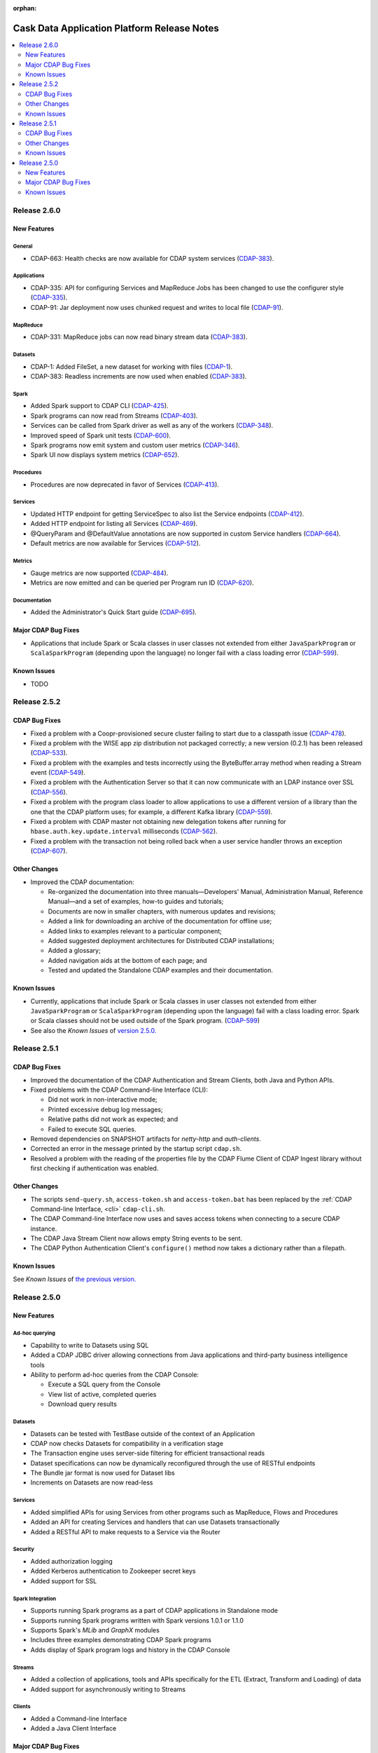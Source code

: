 .. meta::
    :author: Cask Data, Inc 
    :description: Release notes for the Cask Data Application Platform
    :copyright: Copyright © 2014 Cask Data, Inc.

:orphan:

.. _overview_release-notes:

.. index::
   single: Release Notes

.. _release-notes:

============================================
Cask Data Application Platform Release Notes
============================================

.. contents::
   :local:
   :class: faq
   :backlinks: none
   :depth: 2

Release 2.6.0
=============

New Features
------------

General
.......
- CDAP-663: Health checks are now available for CDAP system services
  (`CDAP-383 <https://issues.cask.co/browse/CDAP-383>`__).

Applications
............
-  CDAP-335: API for configuring Services and MapReduce Jobs has been changed to use the configurer style
   (`CDAP-335 <https://issues.cask.co/browse/CDAP-335>`__).
-  CDAP-91: Jar deployment now uses chunked request and writes to local file
   (`CDAP-91 <https://issues.cask.co/browse/CDAP-91>`__).

MapReduce
.........
-  CDAP-331: MapReduce jobs can now read binary stream data
   (`CDAP-383 <https://issues.cask.co/browse/CDAP-383>`__).

Datasets
........
- CDAP-1: Added FileSet, a new dataset for working with files
  (`CDAP-1 <https://issues.cask.co/browse/CDAP-1>`__).
- CDAP-383: Readless increments are now used when enabled
  (`CDAP-383 <https://issues.cask.co/browse/CDAP-383>`__).

Spark
.....
- Added Spark support to CDAP CLI
  (`CDAP-425 <https://issues.cask.co/browse/CDAP-425>`__).
- Spark programs can now read from Streams
  (`CDAP-403 <https://issues.cask.co/browse/CDAP-403>`__).
- Services can be called from Spark driver as well as any of the workers
  (`CDAP-348 <https://issues.cask.co/browse/CDAP-348>`__).
- Improved speed of Spark unit tests
  (`CDAP-600 <https://issues.cask.co/browse/CDAP-600>`__).
- Spark programs now emit system and custom user metrics
  (`CDAP-346 <https://issues.cask.co/browse/CDAP-346>`__).
- Spark UI now displays system metrics
  (`CDAP-652 <https://issues.cask.co/browse/CDAP-652>`__).

Procedures
..........
- Procedures are now deprecated in favor of Services
  (`CDAP-413 <https://issues.cask.co/browse/CDAP-413>`__).

Services
........
- Updated HTTP endpoint for getting ServiceSpec to also list the Service endpoints
  (`CDAP-412 <https://issues.cask.co/browse/CDAP-412>`__).
- Added HTTP endpoint for listing all Services
  (`CDAP-469 <https://issues.cask.co/browse/CDAP-469>`__).
- @QueryParam and @DefaultValue annotations are now supported in custom Service handlers
  (`CDAP-664 <https://issues.cask.co/browse/CDAP-664>`__).
- Default metrics are now available for Services
  (`CDAP-512 <https://issues.cask.co/browse/CDAP-512>`__).

Metrics
.......
- Gauge metrics are now supported
  (`CDAP-484 <https://issues.cask.co/browse/CDAP-484>`__).
- Metrics are now emitted and can be queried per Program run ID
  (`CDAP-620 <https://issues.cask.co/browse/CDAP-620>`__).

Documentation
.............
- Added the Administrator's Quick Start guide
  (`CDAP-695 <https://issues.cask.co/browse/CDAP-695>`__).

Major CDAP Bug Fixes
--------------------

- Applications that include Spark or Scala classes in user classes not extended
  from either ``JavaSparkProgram`` or ``ScalaSparkProgram`` (depending upon the language)
  no longer fail with a class loading error (`CDAP-599 <https://issues.cask.co/browse/CDAP-599>`__).

.. _known-issues-260:

Known Issues
------------

- TODO

Release 2.5.2
=============

CDAP Bug Fixes
--------------

- Fixed a problem with a Coopr-provisioned secure cluster failing to start due to a classpath
  issue (`CDAP-478 <https://issues.cask.co/browse/CDAP-478>`__).
- Fixed a problem with the WISE app zip distribution not packaged correctly; a new version
  (0.2.1) has been released (`CDAP-533 <https://issues.cask.co/browse/CDAP-533>`__).
- Fixed a problem with the examples and tests incorrectly using the ByteBuffer.array
  method when reading a Stream event (`CDAP-549 <https://issues.cask.co/browse/CDAP-549>`__).
- Fixed a problem with the Authentication Server so that it can now communicate with an LDAP
  instance over SSL (`CDAP-556 <https://issues.cask.co/browse/CDAP-556>`__).
- Fixed a problem with the program class loader to allow applications to use a different
  version of a library than the one that the CDAP platform uses; for example, a different
  Kafka library (`CDAP-559 <https://issues.cask.co/browse/CDAP-559>`__).
- Fixed a problem with CDAP master not obtaining new delegation tokens after running for 
  ``hbase.auth.key.update.interval`` milliseconds (`CDAP-562 <https://issues.cask.co/browse/CDAP-562>`__).
- Fixed a problem with the transaction not being rolled back when a user service handler throws an exception 
  (`CDAP-607 <https://issues.cask.co/browse/CDAP-607>`__).

Other Changes
-------------

- Improved the CDAP documentation:

  - Re-organized the documentation into three manuals—Developers' Manual, Administration
    Manual, Reference Manual—and a set of examples, how-to guides and tutorials;
  - Documents are now in smaller chapters, with numerous updates and revisions;
  - Added a link for downloading an archive of the documentation for offline use;
  - Added links to examples relevant to a particular component;
  - Added suggested deployment architectures for Distributed CDAP installations;
  - Added a glossary;
  - Added navigation aids at the bottom of each page; and
  - Tested and updated the Standalone CDAP examples and their documentation.

Known Issues
------------
- Currently, applications that include Spark or Scala classes in user classes not extended
  from either ``JavaSparkProgram`` or ``ScalaSparkProgram`` (depending upon the language)
  fail with a class loading error. Spark or Scala classes should not be used outside of the
  Spark program. (`CDAP-599 <https://issues.cask.co/browse/CDAP-599>`__)
- See also the *Known Issues* of `version 2.5.0. <#known-issues-250>`_


Release 2.5.1
=============

CDAP Bug Fixes
--------------

- Improved the documentation of the CDAP Authentication and Stream Clients, both Java and Python APIs.
- Fixed problems with the CDAP Command-line Interface (CLI):

  - Did not work in non-interactive mode;
  - Printed excessive debug log messages;
  - Relative paths did not work as expected; and 
  - Failed to execute SQL queries.
  
- Removed dependencies on SNAPSHOT artifacts for *netty-http* and *auth-clients*. 
- Corrected an error in the message printed by the startup script ``cdap.sh``.
- Resolved a problem with the reading of the properties file by the CDAP Flume Client of CDAP Ingest library
  without first checking if authentication was enabled.

Other Changes
-------------

- The scripts ``send-query.sh``, ``access-token.sh`` and ``access-token.bat`` has been replaced by the 
  :ref:`CDAP Command-line Interface, <cli>` ``cdap-cli.sh``.
- The CDAP Command-line Interface now uses and saves access tokens when connecting to a secure CDAP instance.
- The CDAP Java Stream Client now allows empty String events to be sent.
- The CDAP Python Authentication Client's ``configure()`` method now takes a dictionary rather than a filepath.

Known Issues
------------
See *Known Issues* of `the previous version. <#known-issues-250>`_


Release 2.5.0
=============

New Features
------------

Ad-hoc querying
.................
- Capability to write to Datasets using SQL
- Added a CDAP JDBC driver allowing connections from Java applications and third-party business intelligence tools
- Ability to perform ad-hoc queries from the CDAP Console:

  - Execute a SQL query from the Console
  - View list of active, completed queries
  - Download query results

Datasets
.................
- Datasets can be tested with TestBase outside of the context of an Application
- CDAP now checks Datasets for compatibility in a verification stage
- The Transaction engine uses server-side filtering for efficient transactional reads
- Dataset specifications can now be dynamically reconfigured through the use of RESTful endpoints
- The Bundle jar format is now used for Dataset libs
- Increments on Datasets are now read-less

Services
.................
- Added simplified APIs for using Services from other programs such as MapReduce, Flows and Procedures
- Added an API for creating Services and handlers that can use Datasets transactionally
- Added a RESTful API to make requests to a Service via the Router

Security
.................
- Added authorization logging
- Added Kerberos authentication to Zookeeper secret keys
- Added support for SSL

Spark Integration
.................
- Supports running Spark programs as a part of CDAP applications in Standalone mode
- Supports running Spark programs written with Spark versions 1.0.1 or 1.1.0 
- Supports Spark's *MLib* and *GraphX* modules
- Includes three examples demonstrating CDAP Spark programs
- Adds display of Spark program logs and history in the CDAP Console

Streams
.................
- Added a collection of applications, tools and APIs specifically for the ETL (Extract, Transform and Loading) of data
- Added support for asynchronously writing to Streams

Clients
.................
- Added a Command-line Interface
- Added a Java Client Interface


Major CDAP Bug Fixes
--------------------
- Fixed a problem with a HADOOP_HOME exception stacktrace when unit-testing an Application
- Fixed an issue with Hive creating directories in /tmp in the Standalone and unit-test frameworks
- Fixed a problem with type inconsistency of Service API calls, where numbers were showing up as strings
- Fixed an issue with the premature expiration of long-term Authentication Tokens
- Fixed an issue with the Dataset size metric showing data operations size instead of resource usage


.. _known-issues-250:

Known Issues
------------
- Metrics for MapReduce jobs aren't populated on secure Hadoop clusters
- The metric for the number of cores shown in the Resources view of the CDAP Console will be zero
  unless YARN has been configured to enable virtual cores
